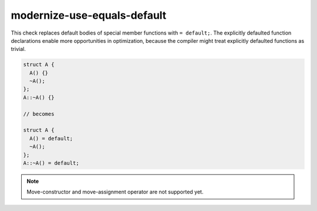 .. title:: clang-tidy - modernize-use-equals-default

modernize-use-equals-default
============================

This check replaces default bodies of special member functions with ``=
default;``. The explicitly defaulted function declarations enable more
opportunities in optimization, because the compiler might treat explicitly
defaulted functions as trivial.

.. code-block:: c++

  struct A {
    A() {}
    ~A();
  };
  A::~A() {}

  // becomes

  struct A {
    A() = default;
    ~A();
  };
  A::~A() = default;

.. note::
  Move-constructor and move-assignment operator are not supported yet.

